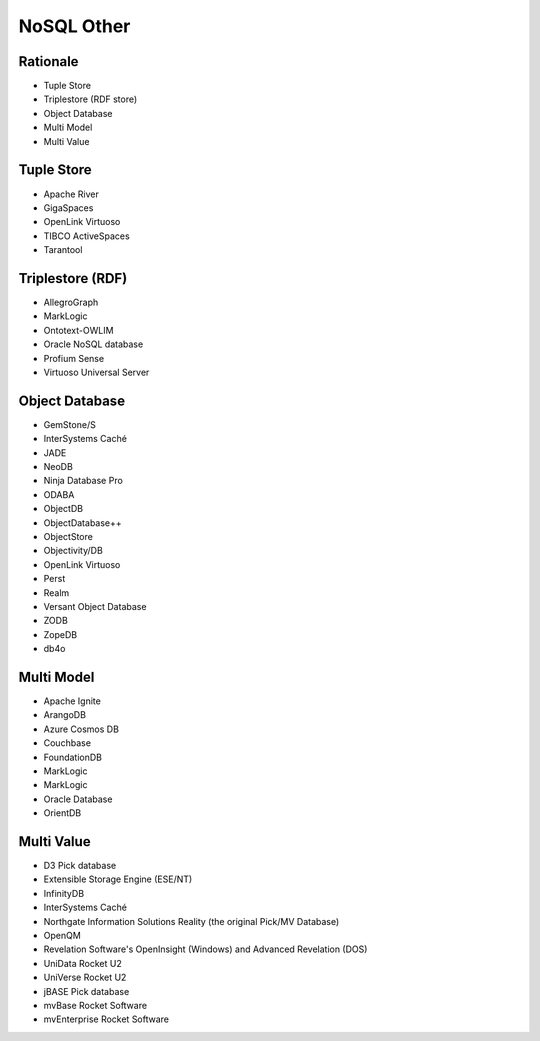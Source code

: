 NoSQL Other
===========


Rationale
---------
* Tuple Store
* Triplestore (RDF store)
* Object Database
* Multi Model
* Multi Value


Tuple Store
-----------
* Apache River
* GigaSpaces
* OpenLink Virtuoso
* TIBCO ActiveSpaces
* Tarantool


Triplestore (RDF)
-----------------
* AllegroGraph
* MarkLogic
* Ontotext-OWLIM
* Oracle NoSQL database
* Profium Sense
* Virtuoso Universal Server


Object Database
---------------
* GemStone/S
* InterSystems Caché
* JADE
* NeoDB
* Ninja Database Pro
* ODABA
* ObjectDB
* ObjectDatabase++
* ObjectStore
* Objectivity/DB
* OpenLink Virtuoso
* Perst
* Realm
* Versant Object Database
* ZODB
* ZopeDB
* db4o


Multi Model
-----------
* Apache Ignite
* ArangoDB
* Azure Cosmos DB
* Couchbase
* FoundationDB
* MarkLogic
* MarkLogic
* Oracle Database
* OrientDB


Multi Value
-----------
* D3 Pick database
* Extensible Storage Engine (ESE/NT)
* InfinityDB
* InterSystems Caché
* Northgate Information Solutions Reality (the original Pick/MV Database)
* OpenQM
* Revelation Software's OpenInsight (Windows) and Advanced Revelation (DOS)
* UniData Rocket U2
* UniVerse Rocket U2
* jBASE Pick database
* mvBase Rocket Software
* mvEnterprise Rocket Software
